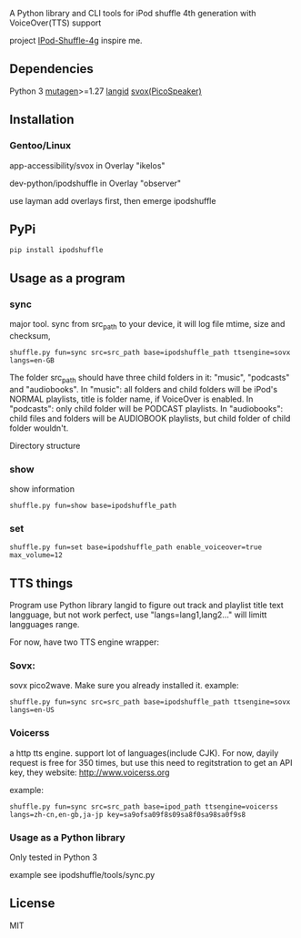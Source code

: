 **** A Python library and CLI tools for iPod shuffle 4th generation with VoiceOver(TTS) support

project [[https://github.com/nims11/IPod-Shuffle-4g][IPod-Shuffle-4g]] inspire me.

** Dependencies
   Python 3
   [[https://bitbucket.org/lazka/mutagen][mutagen]]>=1.27
   [[https://github.com/saffsd/langid.py][langid]]
   [[http://picospeaker.tk/readme.php][svox(PicoSpeaker)]]

** Installation
*** Gentoo/Linux

    app-accessibility/svox in Overlay "ikelos"

    dev-python/ipodshuffle in Overlay "observer"

    use layman add overlays first, then emerge ipodshuffle

** PyPi
   #+BEGIN_SRC
   pip install ipodshuffle
   #+END_SRC


** Usage as a program
*** sync
    major tool. sync from src_path to your device, it will log file mtime, size and checksum,
    #+BEGIN_SRC
    shuffle.py fun=sync src=src_path base=ipodshuffle_path ttsengine=sovx langs=en-GB
    #+END_SRC

    The folder src_path should have three child folders in it: "music", "podcasts" and "audiobooks".
    In "music": all folders and child folders will be iPod's NORMAL playlists, title is folder name, if VoiceOver is enabled.
    In "podcasts": only child folder will be PODCAST playlists.
    In "audiobooks": child files and folders will be AUDIOBOOK playlists, but child folder of child folder wouldn't.

   Directory structure
*** show
    show information
    #+BEGIN_SRC
    shuffle.py fun=show base=ipodshuffle_path
    #+END_SRC
    
*** set
    #+BEGIN_SRC
    shuffle.py fun=set base=ipodshuffle_path enable_voiceover=true max_volume=12
    #+END_SRC

** TTS things
    Program use Python library langid to figure out track and playlist title text langguage, but not work perfect,
    use "langs=lang1,lang2..." will limitt langguages range.

    For now, have two TTS engine wrapper:
*** Sovx:
    sovx pico2wave. Make sure you already installed it. 
    example:
    #+BEGIN_SRC
    shuffle.py fun=sync src=src_path base=ipodshuffle_path ttsengine=sovx langs=en-US
    #+END_SRC

*** Voicerss
    a http tts engine. support lot of languages(include CJK).
    For now, dayily request is free for 350 times, but use this need to regitstration to get an API key,
    they website: http://www.voicerss.org
    
    example:
    #+BEGIN_SRC
    shuffle.py fun=sync src=src_path base=ipod_path ttsengine=voicerss langs=zh-cn,en-gb,ja-jp key=sa9ofsa09f8s09sa8f0sa98sa0f9s8
    #+END_SRC
    

*** Usage as a Python library
    Only tested in Python 3

    example see ipodshuffle/tools/sync.py

** License
   MIT
